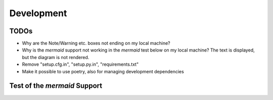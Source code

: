 .. _Development:

Development
===========

TODOs
-----

- Why are the Note/Warning etc. boxes not ending on my local machine?
- Why is the `mermaid` support not working in the `mermaid` test below on my local machine? The text is displayed, but the diagram is not rendered.
- Remove "setup.cfg.in", "setup.py.in", "requirements.txt"
- Make it possible to use poetry, also for managing development dependencies

Test of the `mermaid` Support
-----------------------------

.. mermaid::

   sequenceDiagram
      participant Alice
      participant Bob
      Alice->John: Hello John, how are you?
      loop Healthcheck
          John->John: Fight against hypochondria
      end
      Note right of John: Rational thoughts <br/>prevail...
      John-->Alice: Great!
      John->Bob: How about you?
      Bob-->John: Jolly good!
